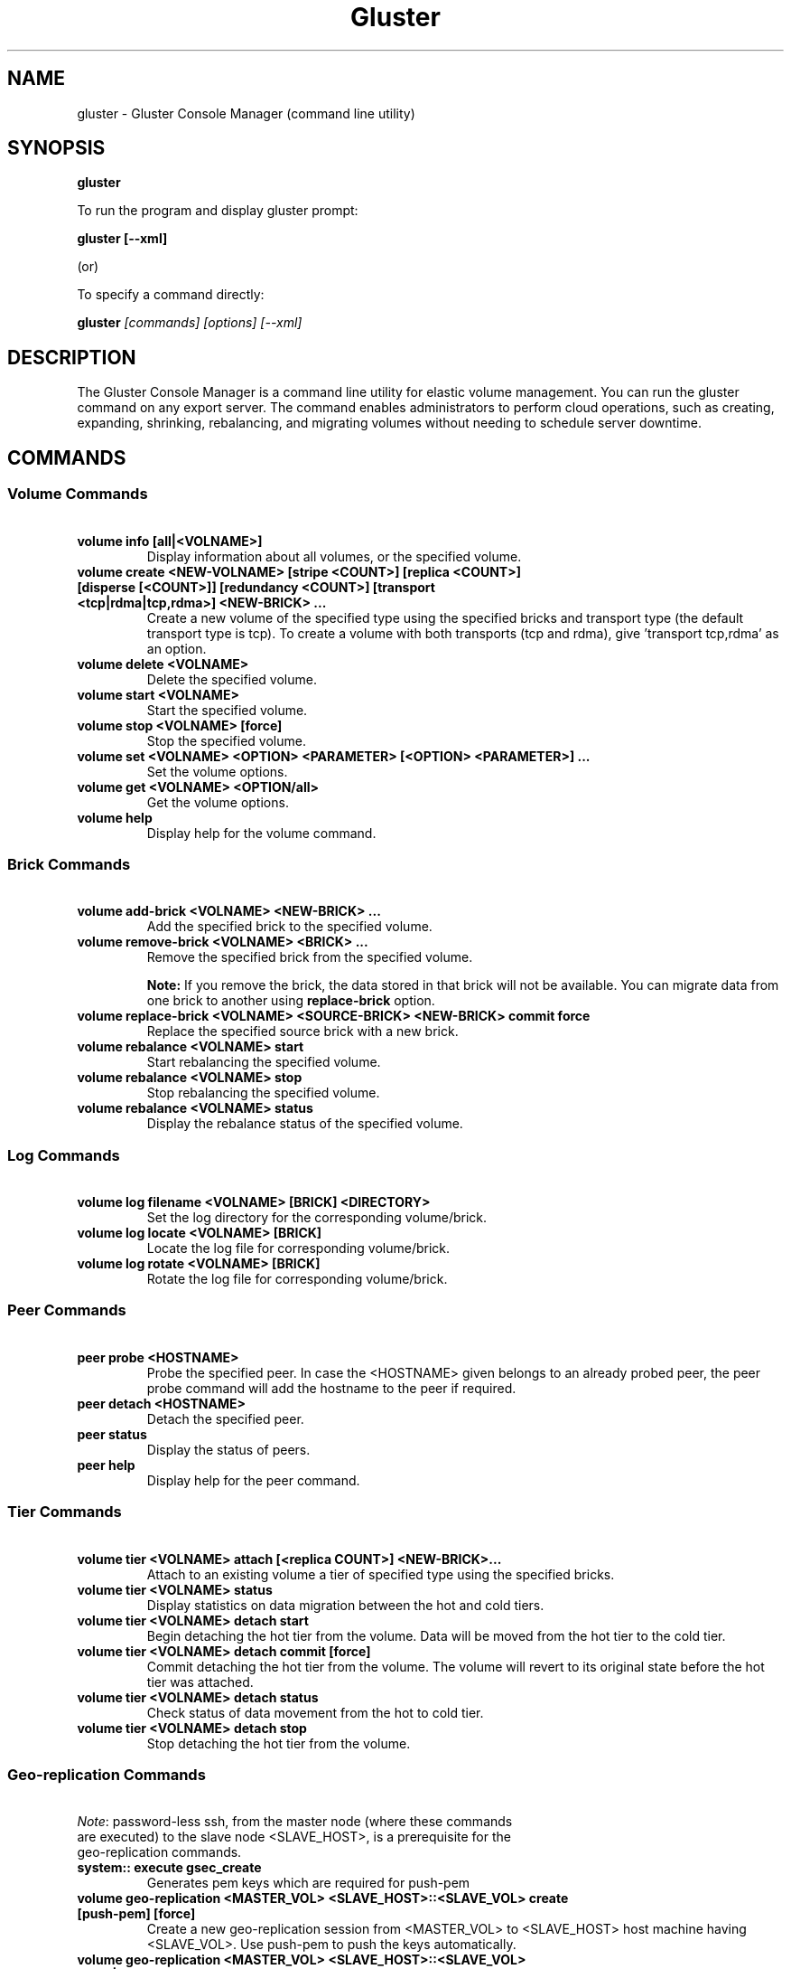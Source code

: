 
.\"  Copyright (c) 2006-2012 Red Hat, Inc. <http://www.redhat.com>
.\"  This file is part of GlusterFS.
.\"
.\"  This file is licensed to you under your choice of the GNU Lesser
.\"  General Public License, version 3 or any later version (LGPLv3 or
.\"  later), or the GNU General Public License, version 2 (GPLv2), in all
.\"  cases as published by the Free Software Foundation.
.\"
.\"
.TH Gluster 8 "Gluster command line utility" "07 March 2011" "Gluster Inc."
.SH NAME
gluster - Gluster Console Manager (command line utility)
.SH SYNOPSIS
.B gluster
.PP
To run the program and display gluster prompt:
.PP
.B gluster [--xml]
.PP
(or)
.PP
To specify a command directly:
.PP
.B gluster
.I [commands] [options] [--xml]

.SH DESCRIPTION
The Gluster Console Manager is a command line utility for elastic volume management. You can run the gluster command on any export server. The command enables administrators to perform cloud operations, such as creating, expanding, shrinking, rebalancing, and migrating volumes without needing to schedule server downtime.
.SH COMMANDS

.SS "Volume Commands"
.PP
.TP

\fB\ volume info [all|<VOLNAME>] \fR
Display information about all volumes, or the specified volume.
.TP
\fB\ volume create <NEW-VOLNAME> [stripe <COUNT>] [replica <COUNT>] [disperse [<COUNT>]] [redundancy <COUNT>] [transport <tcp|rdma|tcp,rdma>] <NEW-BRICK> ... \fR
Create a new volume of the specified type using the specified bricks and transport type (the default transport type is tcp).
To create a volume with both transports (tcp and rdma), give 'transport tcp,rdma' as an option.
.TP
\fB\ volume delete <VOLNAME> \fR
Delete the specified volume.
.TP
\fB\ volume start <VOLNAME> \fR
Start the specified volume.
.TP
\fB\ volume stop <VOLNAME> [force] \fR
Stop the specified volume.
.TP
\fB\ volume set <VOLNAME> <OPTION> <PARAMETER> [<OPTION> <PARAMETER>] ... \fR
Set the volume options.
.TP
\fB\ volume get <VOLNAME> <OPTION/all>\fR
Get the volume options.
.TP
\fB\ volume help \fR
Display help for the volume command.
.SS "Brick Commands"
.PP
.TP
\fB\ volume add-brick <VOLNAME> <NEW-BRICK> ... \fR
Add the specified brick to the specified volume.
.TP
\fB\ volume remove-brick <VOLNAME> <BRICK> ... \fR
Remove the specified brick from the specified volume.
.IP
.B Note:
If you remove the brick, the data stored in that brick will not be available. You can migrate data from one brick to another using
.B replace-brick
option.
.TP
\fB\ volume replace-brick <VOLNAME> <SOURCE-BRICK> <NEW-BRICK> commit force \fR
Replace the specified source brick with a new brick.
.TP
\fB\ volume rebalance <VOLNAME> start \fR
Start rebalancing the specified volume.
.TP
\fB\ volume rebalance <VOLNAME> stop \fR
Stop rebalancing the specified volume.
.TP
\fB\ volume rebalance <VOLNAME> status \fR
Display the rebalance status of the specified volume.
.SS "Log Commands"
.TP
\fB\ volume log filename <VOLNAME> [BRICK] <DIRECTORY> \fB
Set the log directory for the corresponding volume/brick.
.TP
\fB\ volume log locate <VOLNAME> [BRICK] \fB
Locate the log file for corresponding volume/brick.
.TP
\fB\ volume log rotate <VOLNAME> [BRICK] \fB
Rotate the log file for corresponding volume/brick.
.SS "Peer Commands"
.TP
\fB\ peer probe <HOSTNAME> \fR
Probe the specified peer. In case the <HOSTNAME> given belongs to an already probed peer, the peer probe command will add the hostname to the peer if required.
.TP
\fB\ peer detach <HOSTNAME> \fR
Detach the specified peer.
.TP
\fB\ peer status \fR
Display the status of peers.
.TP
\fB\ peer help \fR
Display help for the peer command.
.SS "Tier Commands"
.TP
\fB\ volume tier <VOLNAME> attach [<replica COUNT>] <NEW-BRICK>... \fR
Attach to an existing volume a tier of specified type using the specified bricks.
.TP
\fB\ volume tier <VOLNAME> status \fR
Display statistics on data migration between the hot and cold tiers.
.TP
\fB\ volume tier <VOLNAME> detach start\fR
Begin detaching the hot tier from the volume. Data will be moved from the hot tier to the cold tier.
.TP
\fB\ volume tier <VOLNAME> detach commit [force]\fR
Commit detaching the hot tier from the volume. The volume will revert to its original state before the hot tier was attached.
.TP
\fB\ volume tier <VOLNAME> detach status\fR
Check status of data movement from the hot to cold tier.
.TP
\fB\ volume tier <VOLNAME> detach stop\fR
Stop detaching the hot tier from the volume.
.SS "Geo-replication Commands"
.TP
\fI\ Note\fR: password-less ssh, from the master node (where these commands are executed) to the slave node <SLAVE_HOST>, is a prerequisite for the geo-replication commands.
.TP
\fB\ system:: execute gsec_create\fR
Generates pem keys which are required for push-pem
.TP
\fB\ volume geo-replication <MASTER_VOL> <SLAVE_HOST>::<SLAVE_VOL> create [push-pem] [force]\fR
Create a new geo-replication session from <MASTER_VOL> to <SLAVE_HOST> host machine having <SLAVE_VOL>.
Use push-pem to push the keys automatically.
.TP
\fB\ volume geo-replication <MASTER_VOL> <SLAVE_HOST>::<SLAVE_VOL> {start|stop} [force] \fR
Start/stop the geo-replication session from <MASTER_VOL> to <SLAVE_HOST> host machine having <SLAVE_VOL>.
.TP
\fB\ volume geo-replication [<MASTER_VOL> [<SLAVE_HOST>::<SLAVE_VOL>]] status [detail] \fR
Query status of the geo-replication session from <MASTER_VOL> to <SLAVE_HOST> host machine having <SLAVE_VOL>.
.TP
\fB\ volume geo-replication <MASTER_VOL> <SLAVE_HOST>::<SLAVE_VOL> {pause|resume} [force] \fR
Pause/resume the geo-replication session from <MASTER_VOL> to <SLAVE_HOST> host machine having <SLAVE_VOL>.
.TP
\fB\ volume geo-replication <MASTER_VOL> <SLAVE_HOST>::<SLAVE_VOL> delete [reset-sync-time]\fR
Delete the geo-replication session from <MASTER_VOL> to <SLAVE_HOST> host machine having <SLAVE_VOL>.
Optionally you can also reset the sync time in case you need to resync the entire volume on session recreate.
.TP
\fB\ volume geo-replication <MASTER_VOL> <SLAVE_HOST>::<SLAVE_VOL> config [[!]<options> [<value>]] \fR
View (when no option provided) or set configuration for this geo-replication session.
Use "!<OPTION>" to reset option <OPTION> to default value.
.SS "Bitrot Commands"
.TP
\fB\ volume bitrot <VOLNAME> {enable|disable} \fR
Enable/disable bitrot for volume <VOLNAME>
.TP
\fB\ volume bitrot <VOLNAME> scrub-throttle {lazy|normal|aggressive} \fR
Scrub-throttle value is a measure of how fast or slow the scrubber scrubs the filesystem for volume <VOLNAME>
.TP
\fB\ volume bitrot <VOLNAME> scrub-frequency {daily|weekly|biweekly|monthly} \fR
Scrub frequency for volume <VOLNAME>
.TP
\fB\ volume bitrot <VOLNAME> scrub {pause|resume|status|ondemand} \fR
Pause/Resume scrub. Upon resume, scrubber continues where it left off. status option shows the statistics of scrubber. ondemand option starts the scrubbing immediately if the scrubber is not paused or already running.
.TP
.SS "Snapshot Commands"
.PP
.TP
\fB\ snapshot create <snapname> <volname> [no-timestamp] [description <description>] [force] \fR
Creates a snapshot of a GlusterFS volume. User can provide a snap-name and a description to identify the snap. Snap will be created by appending timestamp in GMT. User can override this behaviour using "no-timestamp" option. The description cannot be more than 1024 characters. To be able to take a snapshot, volume should be present and it should be in started state.
.TP
\fB\ snapshot restore <snapname> \fR
Restores an already taken snapshot of a GlusterFS volume. Snapshot restore is an offline activity therefore if the volume is online (in started state) then the restore operation will fail. Once the snapshot is restored it will not be available in the list of snapshots.
.TP
\fB\ snapshot clone <clonename> <snapname> \fR
Create a clone of a snapshot volume, the resulting volume will be GlusterFS volume. User can provide a clone-name. To be able to take a clone, snapshot should be present and it should be in activated state.
.TP
\fB\ snapshot delete ( all | <snapname> | volume <volname> ) \fR
If snapname is specified then mentioned snapshot is deleted. If volname is specified then all snapshots belonging to that particular volume is deleted. If keyword *all* is used then all snapshots belonging to the system is deleted.
.TP
\fB\ snapshot list [volname] \fR
Lists all snapshots taken. If volname is provided, then only the snapshots belonging to that particular volume is listed.
.TP
\fB\ snapshot info [snapname | (volume <volname>)] \fR
This command gives information such as snapshot name, snapshot UUID, time at which snapshot was created, and it lists down the snap-volume-name, number of snapshots already taken and number of snapshots still available for that particular volume, and the state of the snapshot. If snapname is specified then info of the  mentioned  snapshot is  displayed.  If volname is specified then info of all snapshots belonging to that volume is displayed.  If  both  snapname and  volname  is  not specified then info of all the snapshots present in the system are displayed.
.TP
\fB\ snapshot status [snapname | (volume <volname>)] \fR
This command gives status of the snapshot. The details included are snapshot brick path, volume group(LVM details), status of the snapshot bricks, PID of the bricks, data percentage filled for that particular volume group to which the snapshots belong to, and total size of the logical volume.

If snapname is specified then status of the mentioned snapshot is displayed. If volname is specified then status of all snapshots belonging to that volume is displayed. If both snapname and volname is not specified then status of all the snapshots present in the system are displayed.
.TP
\fB\ snapshot config [volname] ([snap-max-hard-limit <count>] [snap-max-soft-limit <percent>]) | ([auto-delete <enable|disable>]) | ([activate-on-create <enable|disable>])
Displays and sets the snapshot config values.

snapshot config without any keywords displays the snapshot config values of all volumes in the system. If volname is provided, then the snapshot config values of that volume is displayed.

Snapshot config command along with keywords can be used to change the existing config values. If volname is provided then config value of that volume is changed, else it will set/change the system limit.

snap-max-soft-limit and auto-delete are global options, that will be inherited by all volumes in the system and cannot be set to individual volumes.

snap-max-hard-limit can be set globally, as well as per volume. The lowest limit between the global system limit and the volume specific limit, becomes the
"Effective snap-max-hard-limit" for a volume.

snap-max-soft-limit is a percentage value, which is applied on the "Effective snap-max-hard-limit" to get the "Effective snap-max-soft-limit".

When auto-delete feature is enabled, then upon reaching the "Effective snap-max-soft-limit", with every successful snapshot creation, the oldest snapshot will be deleted.

When auto-delete feature is disabled, then upon reaching the "Effective snap-max-soft-limit", the user gets a warning with every successful snapshot creation.

When auto-delete feature is disabled, then upon reaching the "Effective snap-max-hard-limit", further  snapshot  creations  will not be allowed.

activate-on-create is disabled by default. If you enable activate-on-create, then further snapshot will be activated during the time of snapshot creation.
.TP
\fB\ snapshot activate <snapname> \fR
Activates the mentioned snapshot.

Note : By default the snapshot is activated during snapshot creation.
.TP
\fB\ snapshot deactivate <snapname> \fR
Deactivates the mentioned snapshot.
.TP
\fB\ snapshot help \fR
Display help for the snapshot commands.
.SS "Self-heal Commands"
.TP
\fB\ volume heal <VOLNAME>\fR
Triggers index self heal for the files that need healing.

.TP
\fB\ volume heal  <VOLNAME> [enable | disable]\fR
Enable/disable self-heal-daemon for volume <VOLNAME>.

.TP
\fB\ volume heal <VOLNAME> full\fR
Triggers self heal on all the files.

.TP
\fB\ volume heal <VOLNAME> info \fR
Lists the files that need healing.

.TP
\fB\ volume heal <VOLNAME> info split-brain \fR
Lists the files which are in split-brain state.

.TP
\fB\ volume heal <VOLNAME> statistics \fR
Lists the crawl statistics.

.TP
\fB\ volume heal <VOLNAME> statistics heal-count \fR
Displays the count of files to be healed.

.TP
\fB\ volume heal <VOLNAME> statistics heal-count replica <HOSTNAME:BRICKNAME> \fR
Displays the number of files to be healed from a particular replica subvolume to which the brick <HOSTNAME:BRICKNAME> belongs.

.TP
\fB\ volume heal <VOLNAME> split-brain bigger-file <FILE> \fR
Performs healing of <FILE> which is in split-brain by choosing the bigger file in the replica as source.

.TP
\fB\ volume heal <VOLNAME> split-brain source-brick <HOSTNAME:BRICKNAME> \fR
Selects <HOSTNAME:BRICKNAME> as the source for all the files that are in split-brain in that replica and heals them.

.TP
\fB\ volume heal <VOLNAME> split-brain source-brick <HOSTNAME:BRICKNAME> <FILE> \fR
Selects the split-brained <FILE> present in <HOSTNAME:BRICKNAME> as source and completes heal.
.SS "Other Commands"
.TP
\fB\ get-state [<daemon>] [[odir </path/to/output/dir/>] [file <filename>]] [detail] \fR
Get local state representation of mentioned daemon and store data in provided path information
.TP
\fB\ help \fR
Display the command options.
.TP
\fB\ quit \fR
Exit the gluster command line interface.

.SH FILES
/var/lib/glusterd/*
.SH SEE ALSO
.nf
\fBfusermount\fR(1), \fBmount.glusterfs\fR(8), \fBglusterfs\fR(8), \fBglusterd\fR(8)
\fR
.fi
.SH COPYRIGHT
.nf
Copyright(c) 2006-2011  Gluster, Inc.  <http://www.gluster.com>
